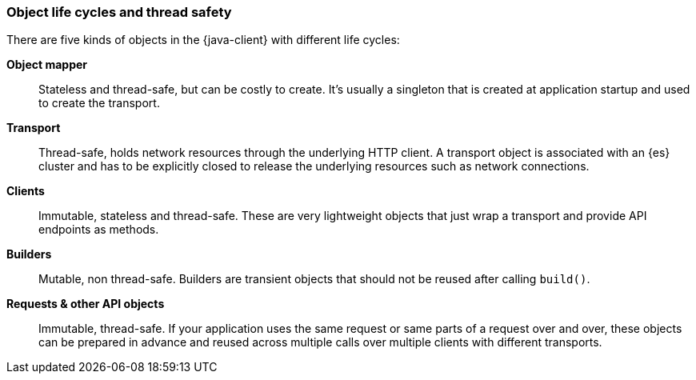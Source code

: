 [[object-lifecycles]]
=== Object life cycles and thread safety

There are five kinds of objects in the {java-client} with different life cycles:


**Object mapper**::
Stateless and thread-safe, but can be costly to create.
It’s usually a singleton that is created at application startup and used to
create the transport.

**Transport**::
Thread-safe, holds network resources through the underlying HTTP client. A
transport object is associated with an {es} cluster and has to be explicitly
closed to release the underlying resources such as network connections.

**Clients**::
Immutable, stateless and thread-safe.
These are very lightweight objects that just wrap a transport and provide API
endpoints as methods.

**Builders**::
Mutable, non thread-safe.
Builders are transient objects that should not be reused after calling
`build()`.

**Requests & other API objects**::
Immutable, thread-safe.
If your application uses the same request or same parts of a request over and
over, these objects can be prepared in advance and reused across multiple calls
over multiple clients with different transports.
